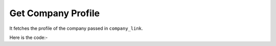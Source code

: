 **************************************************
Get Company Profile
**************************************************
It fetches the profile of the company passed in ``company_link``.

Here is the code:-

.. py:function:: linkedin.get_company_profile(company_link="company_link")

   
   :param str company_link: Company link  whose data need to be fetched
   :return: {'Company Name': 'Company Name', 'Followers': 'Followers', 'Info': 'Info', 'Overview': 'Overview', 'Website': 'Website', 'Industry': 'Industry', 'Company Size': 'Company Size', 'Location': 'Location', 'Type': 'Type', 'Founded': 'Founded', 'Specialities': 'Specialities'}
   :rtype: dict